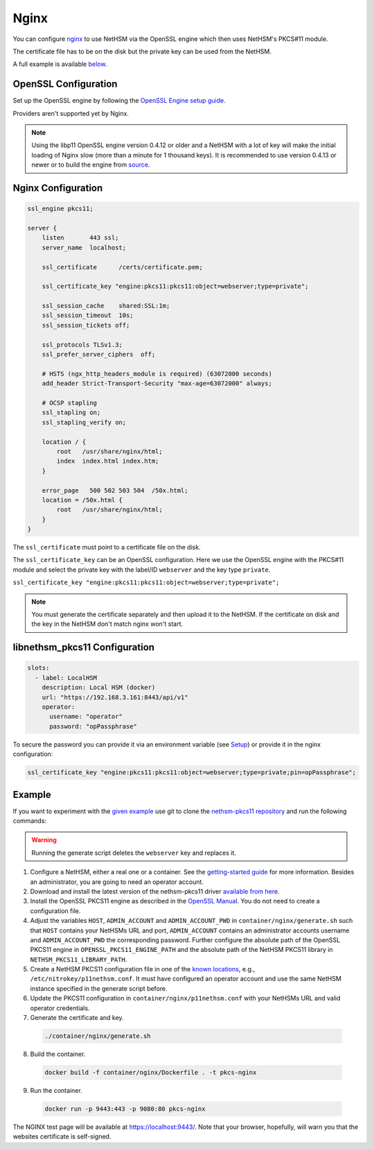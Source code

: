 Nginx
=====

You can configure `nginx <https://nginx.org/>`__ to use NetHSM via the OpenSSL engine which then uses NetHSM's PKCS#11 module.

The certificate file has to be on the disk but the private key can be used from the NetHSM.

A full example is available `below <#example>`__.

OpenSSL Configuration
---------------------

Set up the OpenSSL engine by following the `OpenSSL Engine  setup guide <openssl.html#engine>`__.

Providers aren't supported yet by Nginx.

.. note:: 
  Using the libp11 OpenSSL engine version 0.4.12 or older and a NetHSM with a lot of key will make the initial loading of Nginx slow (more than a minute for 1 thousand keys). It is recommended to use version 0.4.13 or newer or to build the engine from `source <https://github.com/OpenSC/libp11>`__.

Nginx Configuration
-------------------

.. code-block:: 

  ssl_engine pkcs11;

  server {
      listen       443 ssl;
      server_name  localhost;

      ssl_certificate      /certs/certificate.pem;

      ssl_certificate_key "engine:pkcs11:pkcs11:object=webserver;type=private";

      ssl_session_cache    shared:SSL:1m;
      ssl_session_timeout  10s;
      ssl_session_tickets off;

      ssl_protocols TLSv1.3;
      ssl_prefer_server_ciphers  off;

      # HSTS (ngx_http_headers_module is required) (63072000 seconds)
      add_header Strict-Transport-Security "max-age=63072000" always;

      # OCSP stapling
      ssl_stapling on;
      ssl_stapling_verify on;

      location / {
          root   /usr/share/nginx/html;
          index  index.html index.htm;
      }
     
      error_page   500 502 503 504  /50x.html;
      location = /50x.html {
          root   /usr/share/nginx/html;
      }
  }

The ``ssl_certificate`` must point to a certificate file on the disk.

The ``ssl_certificate_key`` can be an OpenSSL configuration. Here we use the OpenSSL engine with the PKCS#11 module and select the private key with the label/ID ``webserver`` and the key type ``private``.

``ssl_certificate_key "engine:pkcs11:pkcs11:object=webserver;type=private";``

.. note:: 
  You must generate the certificate separately and then upload it to the NetHSM. If the certificate on disk and the key in the NetHSM don't match nginx won't start.

libnethsm_pkcs11 Configuration
------------------------------

.. code-block:: yaml

  slots:
    - label: LocalHSM
      description: Local HSM (docker)
      url: "https://192.168.3.161:8443/api/v1"
      operator:
        username: "operator"
        password: "opPassphrase"

To secure the password you can provide it via an environment variable (see `Setup <setup>`__) or provide it in the nginx configuration:

.. code-block::

    ssl_certificate_key "engine:pkcs11:pkcs11:object=webserver;type=private;pin=opPassphrase";


Example
-------

If you want to experiment with the `given example <https://github.com/Nitrokey/nethsm-pkcs11/tree/main/container/nginx>`__ use git to clone the `nethsm-pkcs11 repository <https://github.com/Nitrokey/nethsm-pkcs11>`__ and run the following commands:

.. warning:: 

  Running the generate script deletes the ``webserver`` key and replaces it.

1. Configure a NetHSM, either a real one or a container. See the `getting-started guide <getting-started.html>`__ for more information. Besides an administrator, you are going to need an operator account.
2. Download and install the latest version of the nethsm-pkcs11 driver `available from here <https://github.com/Nitrokey/nethsm-pkcs11/releases>`__.
3. Install the OpenSSL PKCS11 engine as described in the `OpenSSL Manual <openssl.html>`__. You do not need to create a configuration file.
4. Adjust the variables ``HOST``, ``ADMIN_ACCOUNT`` and ``ADMIN_ACCOUNT_PWD`` in ``container/nginx/generate.sh`` such that ``HOST`` contains your NetHSMs URL and port, ``ADMIN_ACCOUNT`` contains an administrator accounts username and ``ADMIN_ACCOUNT_PWD`` the corresponding password. Further configure the absolute path of the OpenSSL PKCS11 engine in ``OPENSSL_PKCS11_ENGINE_PATH`` and the absolute path of the NetHSM PKCS11 library in ``NETHSM_PKCS11_LIBRARY_PATH``.
5. Create a NetHSM PKCS11 configuration file in one of the `known locations <pkcs11-setup.html#configuration>`__, e.g., ``/etc/nitrokey/p11nethsm.conf``. It must have configured an operator account and use the same NetHSM instance specified in the generate script before.
6. Update the PKCS11 configuration in ``container/nginx/p11nethsm.conf`` with your NetHSMs URL and valid operator credentials. 
7. Generate the certificate and key.
  
  .. code-block:: bash
   
    ./container/nginx/generate.sh

8. Build the container.
  
  .. code-block:: bash
    
    docker build -f container/nginx/Dockerfile . -t pkcs-nginx 

9. Run the container.
  
  .. code-block:: bash
    
    docker run -p 9443:443 -p 9080:80 pkcs-nginx
  
The NGINX test page will be available at `https://localhost:9443/ <https://localhost:9443/>`__. Note that your browser, hopefully, will warn you that the websites certificate is self-signed.
